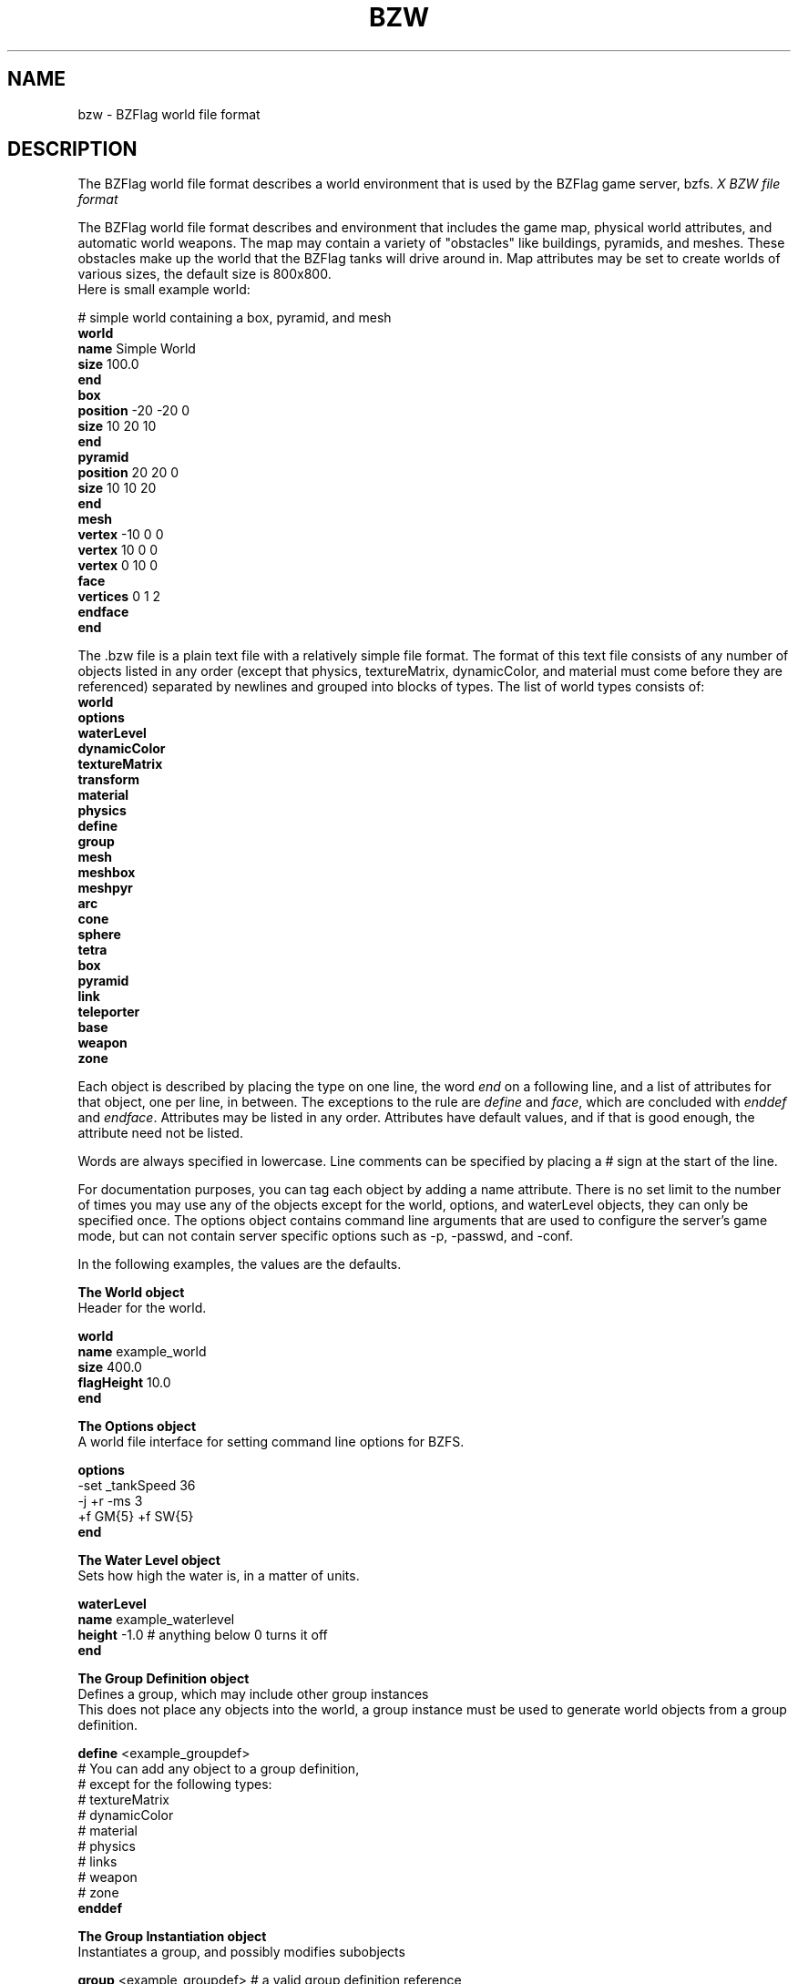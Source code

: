 .\" bzflag
.\" Copyright (c) 1993-2021 Tim Riker
.\"
.\" This package is free software;  you can redistribute it and/or
.\" modify it under the terms of the license found in the file
.\" named COPYING that should have accompanied this file.
.\"
.\" THIS PACKAGE IS PROVIDED ``AS IS'' AND WITHOUT ANY EXPRESS OR
.\" IMPLIED WARRANTIES, INCLUDING, WITHOUT LIMITATION, THE IMPLIED
.\" WARRANTIES OF MERCHANTABILITY AND FITNESS FOR A PARTICULAR PURPOSE.
.\"
.TH "BZW" "5" "2023-01-29" "BZFlag 2.4.25" "BZFlag"
.SH "NAME"
bzw \- BZFlag world file format
.SH "DESCRIPTION"
The BZFlag world file format describes a world environment that is
used by the BZFlag game server, bzfs.
.I X "BZW file format"
.PP
The BZFlag world file format describes and environment that includes
the game map, physical world attributes, and automatic world weapons.
The map may contain a variety of "obstacles" like buildings, pyramids,
and meshes.  These obstacles make up the world that the BZFlag tanks
will drive around in.  Map attributes may be set to create worlds of
various sizes, the default size is 800x800.
.TP
Here is small example world:
.PP
# simple world containing a box, pyramid, and mesh
.br
.B world
.br
\fB  name\fR Simple World
.br
\fB  size\fR 100.0
.br
.B end
.br
.B box
.br
\fB  position\fR \-20 \-20 0
.br
\fB  size\fR 10 20 10
.br
.B end
.br
.B pyramid
.br
\fB  position\fR 20 20 0
.br
\fB  size\fR 10 10 20
.br
.B end
.br
.B mesh
.br
\fB  vertex\fR \-10 0 0
.br
\fB  vertex\fR 10 0 0
.br
\fB  vertex\fR 0 10 0
.br
\fB  face\fR
.br
\fB    vertices\fR 0 1 2
.br
\fB  endface\fR
.br
.B end
.br
.PP
The .bzw file is a plain text file with a relatively simple file
format.  The format of this text file consists of any number of
objects listed in any order (except that physics, textureMatrix,
dynamicColor, and material must come before they are referenced)
separated by newlines and grouped into blocks of types. The list of
world types consists of:
.br
.B world
.br
.B options
.br
.B waterLevel
.br
.B dynamicColor
.br
.B textureMatrix
.br
.B transform
.br
.B material
.br
.B physics
.br
.B define
.br
.B group
.br
.B mesh
.br
.B meshbox
.br
.B meshpyr
.br
.B arc
.br
.B cone
.br
.B sphere
.br
.B tetra
.br
.B box
.br
.B pyramid
.br
.B link
.br
.B teleporter
.br
.B base
.br
.B weapon
.br
.B zone
.br

Each object is described by placing the type on one line, the word
\fIend\fR on a following line, and a list of attributes for that
object, one per line, in between. The exceptions to the rule are
\fIdefine\fR and \fIface\fR, which are concluded with \fIenddef\fR and
\fIendface\fR.  Attributes may be listed in any order. Attributes have
default values, and if that is good enough, the attribute need not be
listed.

Words are always specified in lowercase. Line comments can be
specified by placing a # sign at the start of the line.

For documentation purposes, you can tag each object by adding a name
attribute. There is no set limit to the number of times you may use
any of the objects except for the world, options, and waterLevel
objects, they can only be specified once. The options object contains
command line arguments that are used to configure the server's game
mode, but can not contain server specific options such as \-p, \-passwd,
and \-conf.

.br
In the following examples, the values are the defaults.

.B The World object
.br
Header for the world.

\fBworld\fR
.br
\fB  name\fR example_world
.br
\fB  size\fR 400.0
.br
\fB  flagHeight\fR 10.0
.br
\fBend\fR
.br

.B The Options object
.br
A world file interface for setting command line options for BZFS.

\fBoptions\fR
.br
  \-set _tankSpeed 36
.br
  \-j +r \-ms 3
.br
  +f GM{5} +f SW{5}
.br
\fBend\fR
.br


.B The Water Level object
.br
Sets how high the water is, in a matter of units.

\fBwaterLevel\fR
.br
\fB  name\fR example_waterlevel
.br
\fB  height\fR \-1.0 # anything below 0 turns it off
.br
\fBend\fR
.br


.B The Group Definition object
.br
Defines a group, which may include other group instances
.br
This does not place any objects into the world, a group instance
must be used to generate world objects from a group definition.

\fBdefine\fR <example_groupdef>
.br
  # You can add any object to a group definition,
.br
  # except for the following types:
.br
  #   textureMatrix
.br
  #   dynamicColor
.br
  #   material
.br
  #   physics
.br
  #   links
.br
  #   weapon
.br
  #   zone
.br
\fBenddef\fR
.br


.B The Group Instantiation object
.br
Instantiates a group, and possibly modifies subobjects

\fBgroup\fR <example_groupdef>  # a valid group definition reference
.br
\fB  shift\fR 0 0 0          # (\fBrepeatable\fR)
.br
\fB  scale\fR 1 1 1          # (\fBrepeatable\fR)
.br
\fB  shear\fR 0 0 0          # (\fBrepeatable\fR)
.br
\fB  spin\fR angle nx ny nz  # (\fBrepeatable\fR)
.br
                       # angle degrees about vector n
.br
\fB  team\fR 0        # change all base colors within group
.br
\fB  tint\fR 1 1 1 1  # hierarchically tints objects within this group
.br
\fB  drivethrough\fR  # make all subobjects drivethrough
.br
\fB  shootthrough\fR  # make all subobjects shootthrough
.br
\fB  ricochet \fR     # make all subobjects ricochet
\fB  phydrv\fR example_phydrv     # reassign any valid physics drivers
.br
\fB  matref\fR example_material # set material properties

                            # (except for the color)
.br
\fB matswap\fR oldMat newMat #replace a given material in the instance
.br
\fBend\fR
.br


.B The Dynamic Color object

\fBdynamicColor\fR
.br
\fB  name\fR example_dyncol
.br
  # there are 4 channels that can be modified:
.br
  #   \fBred\fR, \fBgreen\fR, \fBblue\fR, \fBalpha\fR
.br
  # there are 5 types of commands per channel:
.br
  #   \fBlimits\fR, \fBsinusoid\fR, \fBclampUp\fR, \fBclampDown\fR, \fBsequence\fR
.br
  # except for "limits" and "sequence", the commands are \fBrepeatable\fR
.br
  # if a sequence is used, then clampUps and clampDowns have no effect
.br
  # sequences can use three states (0, 1, 2).
.br
  #   0 \- equivalent to an active clampDown
.br
  #   1 \- equivalent to no clamps
.br
  #   2 \- equivalent to an active clampUp
.br
  # if both clampUp and clampDown are active, the value is (min+max)/2
.br
  # the sinusoid function starts at the max value
.br
  # the sum of a channel's sinusoids is clamped between 0 and 1
.br
\fB  red limits\fR 0 1               # min/max limits
.br
\fB  green sinusoid\fR 0.1 0 0.25    # period, offset, weight
.br
\fB  blue clampUp\fR 0.1 0 0.75      # period, offset, width
.br
\fB  alpha clampDown\fR 0.2 0.5 0.5  # period, offset, width
.br
\fB  red sequence\fR 0.0 0.0 2 0 1 1 2 0 ... # period, offset, list of states
.br
\fBend\fR
.br


.B The Texture Matrix object

\fBtextureMatrix\fR
.br
\fB  name\fR example_texmat
.br
\fB  scale\fR 0.0 0.0 1.0 1.0  # u/v freqs, u/v scales
.br
\fB  spin\fR 0.0               # rotation freq
.br
\fB  shift\fR 0.0 0.0          # u/v freqs
.br
\fB  center\fR 0.5 0.5         # dynamic u/v center (for spin and scale)
.br
\fB  fixedscale\fR 0.0 0.0     # time invariant u/v scale
.br
\fB  fixedspin\fR 0.0          # time invariant rotation
.br
\fB  fixedshift\fR 0.0 0.0     # time invariant u/v shift
.br
\fBend\fR
.br


.B Material Properties

Material properties may be set on several types of objects, including
meshes, mesh faces, arcs, cones, spheres, and tetras. Here are the
properties:
.br

\fBmaterial\fR
.br
\fB  name\fR example_material
.br
\fB  resetmat\fR                  # restore default values
.br
\fB  matref\fR material_name      # copy another material's properties
.br
\fB  ambient\fR  0.2 0.2 0.2 1.0  # ambient color
.br
\fB  diffuse\fR  1.0 1.0 1.0 1.0  # diffuse color (\fBmain color\fR)
.br
\fB  color\fR    1.0 1.0 1.0 1.0  # synonym for 'diffuse'
.br
\fB  specular\fR 0.0 0.0 0.0 1.0  # specular color
.br
\fB  emission\fR 0.0 0.0 0.0 1.0  # emission color
.br
\fB  shininess\fR 0.0             # shininess (0.0 \(en 128.0)
.br
\fB  texture\fR filename     # set working texture
.br
  # \- non-interlaced PNG
.br
  # \- http:// or ftp:// hyperlinks can be used  (no spaces)
.br
  # \- BZFlag default texture names can be used  (.png not required)
.br
\fB  addtexture\fR filename  # add texture
.br
\fB  notextures\fR           # specify that no textures are to be used
.br
\fB  notexalpha\fR           # don't use the texture's alpha channel
.br
\fB  notexcolor\fR           # the color is not applied to the texture
.br
  # if a texture is specified, but not found, the default texture
.br
  # will be used. if the default texture is also not available, then
.br
  # the color will be used (untextured)
.br
\fB  spheremap\fR            # use spherical texture coordinate mapping
.br
\fB  texmat\fR \-1            # texture matrix  (\-1 for none)
.br
\fB  dyncol\fR \-1            # dynamic color  (\-1 for none)
.br
\fB  noradar\fR              # do not display on radar  (except normal mode)
.br
\fB  noshadow\fR             # do not render shadows
.br
\fB  noculling\fR            # do not cull by face winding  (double-sided)
.br
\fB  nosorting\fR            # do not do front-to-back alpha sorting
.br
\fB  nolighting\fR           # disable lighting
.br
\fB  alphathresh 0.0\fR      # alpha thresholding value
.br
\fB  groupalpha\fR           # sort translucent faces as a group
.br
\fB  occluder\fR             # faces with this material will occlude
.br
\fBend\fR
.br


.B The Physics Driver object

\fBphysics\fR
.br
\fB  name\fR example_phydrv
.br
\fB  linear\fR  0.0 0.0 0.0  # x/y/z linear velocities
.br
\fB  angular\fR 0.0 0.0 0.0  # rotation freq, x/y coordinates
.br
\fB  slide\fR 0.0            # time until max velocity  (> 0.0 enables)
.br
\fB  death\fR Message goes here.
.br
  # the 'death' property requires a non\-blank message
.br
\fBend\fR
.br


.B The Mesh object

\fBmesh\fR
.br
\fB  name\fR example_mesh
.br
  # Material properties applied to a mesh apply to all faces
.br
  # that follow the setting. Mesh faces will alter their own
.br
  # properties without affecting the state of the mesh properties.
.br
  # The same pattern is used to apply physics drivers.
.br
\fB  vertex\fR 100 200 300  # add a vertex              (\fBrepeatable\fR)
.br
\fB  normal\fR 1.0 0 0      # add a normal              (\fBrepeatable\fR)
.br
\fB  texcoord\fR 0.1 0.75   # add a texture coordinate  (\fBrepeatable\fR)
.br
\fB  inside\fR 5.5 4.5 1.2  # add an inside point       (\fBrepeatable\fR)
.br
\fB  outside\fR 0 0 1000    # add an outside point      (\fBrepeatable\fR)
.br
\fB  shift\fR 0 0 0           # (\fBrepeatable\fR)
.br
\fB  scale\fR 1 1 1           # (\fBrepeatable\fR)
.br
\fB  shear\fR 0 0 0           # (\fBrepeatable\fR)
.br
\fB  spin\fR angle nx ny nz   # (\fBrepeatable\fR)
.br
\fB  phydrv\fR example_phydrv # assign a physics driver
.br
\fB  smoothbounce\fR          # ricochets use normals
.br
\fB  noclusters\fR            # render each mesh face individually
.br
\fB  face\fR  # start a face   (\fBrepeatable\fR)
.br
    # the front-face winding is counter-clockwise
.br
\fB    vertices\fR 1 4 0 3 5   # list of vertices (requires at least three)
.br
\fB    normals\fR 2 6 0 4 7    # list of normals              (optional)
.br
\fB    texcoords\fR 0 3 2 4 9  # list of texture coordinates  (optional)
.br
\fB    phydrv\fR example_phydrv  # assign a physics driver
.br
\fB  endface\fR  # end the face
.br
  #
.br
  #  This next element can be added to increase the rendering speed
.br
  #  of the mesh object. If the client is capable of using this data,
.br
  #  then it is used to draw the mesh instead of the face information.
.br
  #
.br
\fB  drawInfo\fR
.br
\fB    dlist\fR                      # display list for all material sets
.br
\fB    decorative\fR                 # older clients with not see this mesh
.br
\fB    angvel\fR <degrees/sec>       # rotation about initial Z axis
.br
\fB    extents\fR <minX> <minY> <minZ> <maxX> <maxY> <maxZ>
.br
\fB    sphere\fR <x> <y> <z> <radiusSquared>
.br
\fB    corner\fR <v> <n> <t>         (\fBrepeatable\fR)
.br
\fB    vertex\fR 0.0 0.0 0.0         (\fBrepeatable\fR)
.br
\fB    normal\fR 0.0 0.0 0.0         (\fBrepeatable\fR)
.br
\fB    texcoord\fR 0.0 0.0           (\fBrepeatable\fR)
.br
\fB    lod\fR                        (\fBrepeatable\fR)
.br
\fB      lengthPerPixel\fR <value>
.br
\fB      matref\fR <name>            (\fBrepeatable\fR)
.br
\fB        dlist\fR                  # display list for this material set
.br
\fB        sphere\fR <x> <y> <z> <radiusSquared>
.br
\fB        points\fR    0            (\fBrepeatable\fR)
.br
\fB        lines\fR     0 1          (\fBrepeatable\fR)
.br
\fB        lineloop\fR  0 1          (\fBrepeatable\fR)
.br
\fB        linestrip\fR 0 1          (\fBrepeatable\fR)
.br
\fB        tris\fR      0 1 2        (\fBrepeatable\fR)
.br
\fB        tristrip\fR  0 1 2        (\fBrepeatable\fR)
.br
\fB        trifan\fR    0 1 2        (\fBrepeatable\fR)
.br
\fB        quads\fR     0 1 2 3      (\fBrepeatable\fR)
.br
\fB        quadstrip\fR 0 1 2 3      (\fBrepeatable\fR)
.br
\fB        polygon\fR   0 1 2        (\fBrepeatable\fR)
.br
\fB      end\fR  # matref
.br
\fB    end\fR    # lod
.br
\fB  end\fR      # drawInfo
.br
\fBend\fR        # mesh
.br


.B The Arc object

\fBarc\fR
.br
\fB  name\fR example_arc
.br
\fB  divisions 16\fR   # number of subdivisions
.br
\fB  flatshading\fR    # flat shading  (smooth is default)
.br
\fB  angle 360\fR      # the sweep angle
.br
\fB  ratio 1\fR        # (outrad \- inrad) / outrad
.br
\fB  position\fR 0.0 0.0 0.0
.br
\fB  size\fR 10 10 10
.br
\fB  rotation\fR 0.0
.br
\fB  shift\fR 0 0 0            # (\fBrepeatable\fR)
.br
\fB  scale\fR 1 1 1            # (\fBrepeatable\fR)
.br
\fB  shear\fR 0 0 0            # (\fBrepeatable\fR)
.br
\fB  spin\fR angle nx ny nz    # (\fBrepeatable\fR)
.br
\fB  phydrv\fR example_phydrv  # assign a physics driver
.br
\fB  smoothbounce\fR           # ricochets use normals
.br
\fBend\fR
.br


.B The Cone object

\fBcone\fR
.br
\fB  name\fR example_cone
.br
\fB  divisions 16\fR   # number of subdivisions
.br
\fB  flatshading\fR    # flat shading  (smooth is default)
.br
\fB  angle 360\fR      # the sweep angle
.br
\fB  position\fR 0.0 0.0 0.0
.br
\fB  size\fR 10 10 10
.br
\fB  rotation\fR 0.0
.br
\fB  shift\fR 0 0 0            # (\fBrepeatable\fR)
.br
\fB  scale\fR 1 1 1            # (\fBrepeatable\fR)
.br
\fB  shear\fR 0 0 0            # (\fBrepeatable\fR)
.br
\fB  spin\fR angle nx ny nz    # (\fBrepeatable\fR)
.br
\fB  phydrv\fR example_phydrv  # assign a physics driver
.br
\fB  smoothbounce\fR           # ricochets use normals
.br
\fBend\fR
.br


.B The Sphere object

\fBsphere\fR
.br
\fB  name\fR example_sphere
.br
\fB  divisions 4\fR    # number of subdivisions
.br
\fB  flatshading\fR    # flat shading  (smooth is default)
.br
\fB  position\fR 0.0 0.0 10.0
.br
\fB  size\fR 10 10 10
.br
\fB  radius 10\fR      #  sets all size values to this value
.br
\fB  rotation\fR 0.0
.br
\fB  shift\fR 0 0 0            # (\fBrepeatable\fR)
.br
\fB  scale\fR 1 1 1            # (\fBrepeatable\fR)
.br
\fB  shear\fR 0 0 0            # (\fBrepeatable\fR)
.br
\fB  spin\fR angle nx ny nz    # (\fBrepeatable\fR)
.br
\fB  phydrv\fR example_phydrv  # assign a physics driver
.br
\fB  smoothbounce\fR           # ricochets use normals
.br
\fBend\fR
.br


.B The Tetrahedron object

\fBtetra\fR
.br
\fB  name\fR example_tetra
.br
# there must always be 4 vertices
.br
\fB  vertex\fR \-10.0 \-5.0 0.0
.br
\fB  vertex\fR +10.0 \-5.0 0.0
.br
\fB  vertex\fR 0.0 10.0 0.0
.br
\fB  vertex\fR 0.0 5.0 10.0
.br
\fB  shift\fR 0 0 0            # (\fBrepeatable\fR)
.br
\fB  scale\fR 1 1 1            # (\fBrepeatable\fR)
.br
\fB  shear\fR 0 0 0            # (\fBrepeatable\fR)
.br
\fB  spin\fR angle nx ny nz    # (\fBrepeatable\fR)
.br
\fBend\fR
.br


.B The Box object
.br
Adds a simple block.

\fBbox\fR
.br
\fB  name\fR example_box
.br
\fB  position\fR 0.0 0.0 0.0
.br
\fB  size\fR 30.0 30.0 9.42
.br
\fB  rotation\fR 0.0
.br
\fBend\fR
.br


.B The Pyramid object
.br
Adds a triangular shaped object.

\fBpyramid\fR
.br
\fB  name\fR example_pyramid
.br
\fB  position\fR 0.0 0.0 0.0
.br
\fB  size\fR 8.2 8.2 10.25
.br
\fB  rotation\fR 0.0
.br
\fBend\fR
.br


.B The Teleporter object
.br
Adds an object that places a tank at another teleporter in a different area when ran through.

\fBteleporter\fR [name]
.br
# the [name] tag is used for linkage
.br
\fB  name\fR example_teleporter
.br
\fB  position\fR 0.0 0.0 0.0
.br
\fB  size\fR 5.06 4.48 20.16
.br
\fB  rotation\fR 0.0
.br
\fB  border\fR 1.12
.br
\fBend\fR
.br


.B The Link object
.br
Adds a route to teleport a tank between two teleporters.

# Teleporter names are terminated with either :f (forward)
.br
# or :b (backwards). The forwards link points to 0 degrees,
.br
# and the backwards link points to 180. Links are made by
.br
# pattern matching the teleporter names. The '*' and '?'
.br
# globbing characters can be used to make multiple matches.
.br
# If there are multiple matches for the "to" link, then the
.br
# destination will be selected randomly between the matches.
.br
# in\-game.
.br

# NOTE: bzfs \-d \-d \-d \-d will print the linkage table.

\fBlink\fR
.br
\fB  name\fR example_link
.br
# this will link all teleporters randomly to all other teleporters
.br
\fB  from\fR *
.br
\fB  to\fR   *
.br
\fBend\fR
.br

# or, to link  between known teleporters examp_tele1(front) and examp_tele2(back)

\fBlink\fR
.br
\fB  name\fR  example_realLink
.br
\fB  from\fR examp_tele1:f
.br
\fB  to\fR examp_tele2:b
.br
\fBend\fR
.br


.B The Base object
.br
Creates a team base where the corresponding team's flag is stored.
The oncap option will fire a world weapon of the specified type when the team flag for this base is captured.

\fBbase\fR
.br
\fB  name\fR example_base
.br
\fB  position\fR 0.0 0.0 0.0
.br
\fB  size\fR 60.0 60.0 0.0
.br
\fB  rotation\fR 0.0
.br
\fB  color\fR 0
.br
\fB  oncap\fR V
.br
\fBend\fR
.br


.B The Weapon object
.br
Creates a world weapon, or a weapon fired automatically by the world. The weapon can either be timed or be event driven.
Timed weapons should use the initdelay and delay fields.
Event driven weapons need to use the trigger option to define what the trigger event is.
Valid trigger events are;
OnCap, for flag capture events.
OnSpawn, for player spawn events.
OnDie, for player death events.
If the weapon is to be triggered only for a specific team then the eventteam option should be used with a team number (1 to 4).
An eventteam value of \-1 will trigger this weapon for any team. \-1 is the default eventteam value.

\fBweapon\fR
.br
\fB  name\fR example_weapon
.br
\fB  position\fR 0.0 0.0 0.0
.br
\fB  rotation\fR 0.0
.br
\fB  tilt\fR 0.0
.br
\fB  initdelay\fR 10.0
.br
\fB  delay\fR 10.0 3.0 5.0 3.0
.br
\fB  type\fR V
.br
\fB  trigger\fR flagcap
.br
\fB  eventteam\fR V
.br
\fBend\fR
.br


.B The Zone object
.br
Specifies a certain range in the world, and what attributes that range has.

\fBzone\fR
.br
\fB  name\fR example_zone
.br
\fB  position\fR 0.0 0.0 0.0
.br
\fB  size\fR 1.0 1.0 1.0
.br
\fB  rotation\fR 0.0
.br
# where players may spawn
.br
\fB  team\fR 0 1 2 3 4
.br
# where flag may spawn
.br
\fB  flag\fR GM SW good bad
.br
# dropped team flags will fly to the closest safety zone
.br
\fB  safety\fR 1 2 3 4
.br
# attach a flag to this zone (always spawn in this zone)
.br
\fB  zoneflag\fR GM 3  # type, count (type can be a team flag, ex: R*)
.br
\fBend\fR
.br


.SH "FILE SYNTAX"
.PP
The symbol '?' means that the item is optional.
.PP
The notation {a..b} means that the number of times the item can be present must
be between 'a' and 'b', where '*' mean infinity. ('?' is equivalent to {0..1})
.TP
angle := <float>
.TP
2dpoint := <float> <float>
.TP
3dpoint := <float> <float> <float>
.TP
rgbColor := <float> <float> <float>
.TP
alpha := <float>
.TP
rgbaColor := rgbColor alpha? | <color_name> alpha?
.TP
channel := "red" | "green" | "blue" | "alpha"

.TP
.B (BZWReader.cxx/parseNormalObject)
.TP
allObjects :=
.br
	  "box"
.br
	| "pyramid"
.br
	| "base"
.br
	| "link"
.br
	| "teleporter"
.br
	| "mesh"
.br
	| "arc"
.br
	| "meshbox"
.br
	| "cone"
.br
	| "meshpyr"
.br
	| "sphere"
.br
	| "tetra"
.br
	| "weapon"
.br
	| "zone"
.br
	| "waterLevel"
.br
	| "dynamicColor"
.br
	| "textureMatrix"
.br
	| "material"
.br
	| "physics"
.br
	| "transform"
.br
.TP
.B (BZWReader.cxx/BZWReader::readWorldStream)
.br
Note: Blank lines and lines starting with # are discarded.
.br
.TP
worldStream :=
.br
	  "end"
.br
	| allObjects
.br
	| "define" <group_name>
.br
	| "enddef"
.br
	| "group" <group_name>
.br
	| "teleporter" <name>?
.br
	| "options"
.br
	| "include" <filename>
.br
	| "world"
.br
.TP
.B (ParseMaterial.cxx/parseMaterials)
.br
.TP
material :=
.br
	object
.br
	| "matref" <material_name>
.br
	| "resetmat"
.br
	| "dyncol" <dynamic_color_name>
.br
	| "ambient" rgbaColor
.br
	| ("diffuse" | "color") rgbaColor
.br
	| "specular" rgbaColor
.br
	| "emission" rgbaColor
.br
	| "shininess" <float>
.br
	| "texture <texture_name>
.br
	| "notextures"
.br
	| "addtexture" <texture_name>
.br
	| "texmat" <matrix_name>
.br
	| "notexalpha"
.br
	| "notexcolor"
.br
	| "spheremap"
.br
	| "noradar"
.br
	| "noshadow"
.br
	| "noculling"
.br
	| "nosorting"
.br
	| "nolighting"
.br
	| "alphathresh" <value>
.br
	| "groupalpha"
.br
	| "occluder"
.br
	| "shader" <shader_name>  # NOT IMPLEMENTED
.br
	| "addshader" <shader_name>  # NOT IMPLEMENTED
.br
	| "noshaders"  # NOT IMPLEMENTED
.br
.TP
.B (WorldFileObject:.cxx/WorldFileObject::read)
.br
.TP
object := "name" <name>
.br
.TP
.B (WorldFileLocation.cxx/readWorldFileLocation::read)
.br
.TP
location :=
.br
	  ("pos" | "position") 3dpoint
.br
	| "size" 3dpoint
.br
	| ("rot" | "rotation") <float>
.br
	| "shift" 3dpoint
.br
	| "scale" 3dpoint
.br
	| "shear" 3dpoint
.br
	| "spin" angle 3dpoint
.br
	| "xform" <transform_name>
.br
	| object
.br
.TP
.B (WorldFileObstacle.cxx/WorldFileObstacle::read)
.br
.TP
obstacle :=
.br
	  "drivethrough"
.br
	| "shootthrough"
.br
	| "passable"
.br
	| "ricochet"
.br
	| location
.br
.TP
.B (CustomArc.cxx/CustomArc::read)
.br
.TP
meshbox :=
.br
	  "divisions" <integer>
.br
	| "angle" angle
.br
	| "ratio" <float>
.br
	| "texsize" <float> <float> <float> <float>
.br
	| "phydrv" <physics_driver_name>
.br
	| "smoothbounce"
.br
	| "flatshading"
.br
	| material
.br
	| ("top" | "bottom" | "inside" | "outside" | "startside" | "endside") material
.br
	| obstacle
.br
.TP
arc :=
.br
	  "divisions" <integer>
.br
	| "angle" angle
.br
	| "ratio" <float>
.br
	| "texsize" <float> <float> <float> <float>
.br
	| "phydrv" <physics_driver_name>
.br
	| "smoothbounce"
.br
	| "flatshading"
.br
	| material
.br
	| ("top" | "bottom" | "inside" | "outside" | "startside" | "endside") material
.br
	| obstacle
.br
.TP
.B (CustomBase.cxx/CustomBase::read)
.br
.TP
base :=
.br
	  "color" <integer>
.br
	| obstacle
.br
.TP
.B (CustomBox.cxx)
.br
.TP
box := obstacle
.br
.TP
.B (CustomCone.cxx/CustomCone::read)
.br
.TP
meshpyr :=
.br
	  "divisions" <integer>
.br
	| "angle" <float>
.br
	| "texsize" <float> <float>
.br
	| "phydrv" <physics_driver_name>
.br
	| "smoothbounce"
.br
	| "flatshading"
.br
	| material
.br
	| ("edge" | "bottom" | "startside" | "endside") material
.br
	| "flipz"
.br
	| obstacle
.br
.TP
cone :=
.br
	  "divisions" <integer>
.br
	| "angle" <float>
.br
	| "texsize" <float> <float>
.br
	| "phydrv" <physics_driver_name>
.br
	| "smoothbounce"
.br
	| "flatshading"
.br
	| material
.br
	| ("edge" | "bottom" | "startside" | "endside") material
.br
	| obstacle
.br
.TP
.B (CustomDynamicColor.cxx/CustomDynamicColor::read)
.br
.TP
dynamicColor :=
.br
	  object
.br
	| channel "limits" <float> <float>
.br
	| channel "sinusoid" <float> <float> <float>
.br
	| channel "clampup" <float> <float> <float>
.br
	| channel "clampdown" <float> <float> <float>
.br
	| channel "sequence" <float> <float> ("0" "1" "2"){1..*}
.br
.TP
.B (CustomGate.cxx/CustomGate::read)
.br
.TP
teleporter :=
.br
	  "border" <float>
.br
	| "horizontal"  # NOT IMPLEMENTED
.br
	| obstacle
.br
.TP
.B (CustomGroup.cxx/CustomGroup::read)
.br
.TP
group :=
.br
	  "team" <integer>
.br
	| "tint" rgbaColor
.br
	| "phydrv" <physics_driver_name>
.br
	| "matref" <material_name>
.br
	| obstacle
.br
.TP
.B (CustomLink.cxx/CustomLink::read)
.br
.TP
teleporter_spec :=
.br
	  <integer>
.br
	| <teleporter_name_with_wildcards> (":f" | ":b")?
.br
.TP
link :=
.br
	  "from" <teleporter_spec>
.br
	| "to" <teleporter_spec>
.br
	| object
.br
.TP
.B (MeshDrawInfo.cxx/MeshDrawInfo::parseDrawCmd)
.br
.TP
drawInfoCmd :=
.br
	  "points"    <integer>+
.br
	| "lines"     <integer> <integer> <integer>{2}*
.br
	| "lineloop"  <integer> <integer>+
.br
	| "linestrip" <integer> <integer> <integer{2}*
.br
	| "tris"      <integer> <integer> <integer> <integer>{3}*
.br
	| "tristrip"  <integer> <integer> <integer>+
.br
	| "trifan"    <integer> <integer> <integer>+
.br
	| "quads"     <integer> <integer> <integer> <integer> <integer>{4}*
.br
	| "quadstrip" <integer> <integer> <integer>{2}+
.br
	| "polygon"   <integer> <integer> <integer> <integer>{3}*
.br
.TP
.B (MeshDrawInfo.cxx/MeshDrawInfo::parseDrawSet)
.br
.TP
drawInfoSet :=
.br
	  "matref" <material_name>
.br
	| "dlist"
.br
	| "sphere" 3dpoint <float>
.br
	| drawInfoCmd
.br
.TP
.B (MeshDrawInfo.cxx/MeshDrawInfo::parseDrawLod)
.br
.TP
drawInfoLod :=
.br
	  "lod"
.br
	| "lengthPerPixel" <float>
.br
	| drawInfoSet
.br
.TP
.B (MeshDrawInfo.cxx/MeshDrawInfo::parse)
.br
.TP
drawInfo :=
.br
	  "drawInfo"
.br
	| "dlist"
.br
	| "decorative"
.br
	| "angvel" <float>
.br
	| "extents" 3dpoint 3dpoint
.br
	| "sphere" 3dpoint <float>
.br
	| "corner" <integer> <integer> <integer>
.br
	| "vertex" 3dpoint
.br
	| "normal" 3dpoint
.br
	| "texcoord" <float> <float>
.br
	| drawInfoLod
.br
.TP
.B (CustomMesh.cxx/CustomMesh::read)
.br
.TP
mesh :=
.br
	  "face"
.br
	| face
.br
	| "endface"
.br
	| "inside" 3dpoint
.br
	| "outside" 3dpoint
.br
	| "vertex" 3dpoint
.br
	| "normal" 3dpoint
.br
	| "texcoord" <float> <float>
.br
	| "phydrv" <physics_driver_name>
.br
	| "smoothbounce"
.br
	| "noclusters"
.br
	| drawInfo
.br
	| material
.br
	| obstacle
.br
.TP
.B (CustomMeshFace.cxx/CustomMeshFace::read)
.br
.TP
face :=
.br
	  "vertices" <integer>{3..*}
.br
	| "normals" <integer>{3..*}
.br
	| "texcoords" <integer>{3..*}
.br
	| "phydrv" <physics_driver_name>
.br
	| "smoothbounce"
.br
	| "noclusters"
.br
	| "drivethrough"
.br
	| "shootthrough"
.br
	| "ricochet"
.br
	| "passable"
.br
	| material
.br
.TP
.B (CustomMeshTransform.cxx/CustomMeshTransform::read)
.br
.TP
transform :=
.br
	  "shift" 3dpoint
.br
	| "scale" 3dpoint
.br
	| "shear" 3dpoint
.br
	| "spin" angle 3dpoint
.br
	| "xform" <transform_name>
.br
	| object
.br
.TP
.B (CustomPhysicsDriver.cxx/CustomPhysicsDriver::read)
.br
.TP
physics :=
.br
	  "linear" 3dpoint
.br
	| "angular" <float> 2dpoint
.br
	| "radial" <float> 2dpoint  # NOT IMPLEMENTED
.br
	| "slide" <float>
.br
	| "death" <string>
.br
	| object
.br
.TP
.B (CustomPyramid.cxx/CustomPyramid::read)
.br
.TP
pyramid :=
.br
	  "flipz"
.br
	| obstacle
.br
.TP
.B (CustomSphere.cxx/CustomSphere::read)
.br
.TP
sphere :=
.br
	  "divisions" <integer>
.br
	| "radius" <float>
.br
	| ("hemi" | "hemisphere")
.br
	| "texsize" <float> <float>
.br
	| "phydrv" <physics_driver_name>
.br
	| "smoothbounce"
.br
	| "flatshading"
.br
	| material
.br
	| ("edge" | "bottom") material
.br
	| obstacle
.br
.TP
.B (CustomTetra.cxx/CustomTetra::read)
.br
Note: At most 4 vertices can be specified.
.br
Note2: material will apply to all vertices when specified first, otherwise like
"normals" and "texcoords" they apply to the previous vertex.
.br
.TP
tetra :=
.br
	  "vertex" 3dpoint
.br
	| "normals" 3dpoint
.br
	| "texcoords" 2dpoint
.br
	| material
.br
	| obstacle
.br
.TP
.B (CustomTextureMatrix.cxx/CustomTextureMatrix::read)
.br
.TP
textureMatrix :=
.br
	  "fixedshift" 2dpoint
.br
	| "fixedscale" 2dpoint
.br
	| "fixedspin" angle
.br
	| "fixedcenter" 2dpoint
.br
	| "shift" <float> <float>
.br
	| "spin" <float>
.br
	| "scale" <float> <float> <float> <float>
.br
	| "center" 2dpoint
.br
	| object
.br
.TP
.B (CustomWaterLevel.cxx/CustomWaterLevel::read)
.br
.TP
waterLevel :=
.br
	  "height" <float>
.br
	| material
.br
	| object
.br
.TP
.B (CustomWeapon.cxx/CustomWeapon::read)
.br
.TP
weapon :=
.br
	  "initdelay" <float>
.br
	| "delay" <float>{1..*}
.br
	| "type" <flag_short_name>
.br
	| location
.br
.TP
.B (CustomWorld.cxx/CustomWorld::read)
.br
.TP
world :=
.br
	  "size" <float>
.br
	| "flagHeight" <float>
.br
	| object
.br
.TP
.B (CustomZone.cxx/CustomZone::read)
.br
.TP
zone :=
.br
	  "team" <integer>{1..*}
.br
	  "flag" ("good" | "bad" | <flag_short_name>){1..*}
.br
	| "safety" <integer>{1..*}
.br
	| "zoneflag" <flag_short_name> <integer>?
.br
	| location
.br

.SH "SEE ALSO"
bzflag(6), bzadmin(6), bzfs(6)
